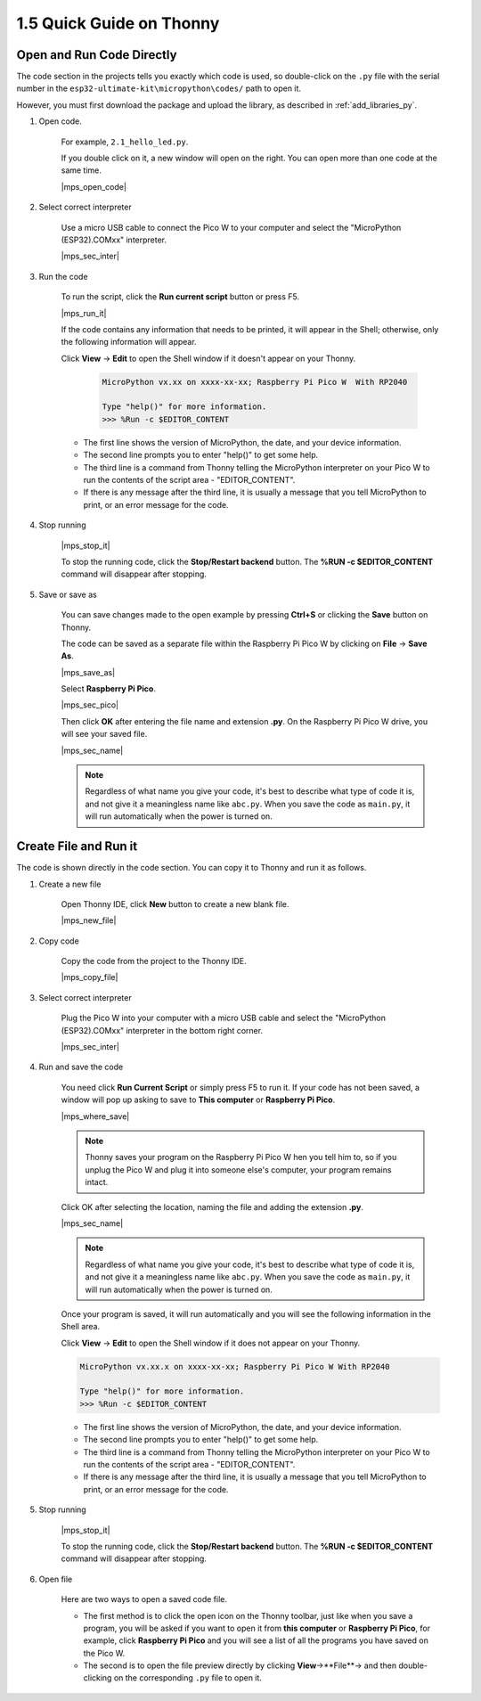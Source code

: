 1.5 Quick Guide on Thonny
==================================

.. _open_run_code_py:

Open and Run Code Directly
---------------------------------------------

The code section in the projects tells you exactly which code is used, so double-click on the ``.py`` file with the serial number in the ``esp32-ultimate-kit\micropython\codes/`` path to open it. 

However, you must first download the package and upload the library, as described in :ref:`add_libraries_py`.

#. Open code.

    For example, ``2.1_hello_led.py``.

    If you double click on it, a new window will open on the right. You can open more than one code at the same time.

    |mps_open_code|

#. Select correct interpreter

    Use a micro USB cable to connect the Pico W to your computer and select the "MicroPython (ESP32).COMxx" interpreter.

    |mps_sec_inter|

#. Run the code

    To run the script, click the **Run current script** button or press F5.

    |mps_run_it|

    If the code contains any information that needs to be printed, it will appear in the Shell; otherwise, only the following information will appear.

    Click **View** -> **Edit** to open the Shell window if it doesn't appear on your Thonny.

        .. code-block::

            MicroPython vx.xx on xxxx-xx-xx; Raspberry Pi Pico W  With RP2040

            Type "help()" for more information.
            >>> %Run -c $EDITOR_CONTENT

    * The first line shows the version of MicroPython, the date, and your device information.
    * The second line prompts you to enter "help()" to get some help.
    * The third line is a command from Thonny telling the MicroPython interpreter on your Pico W to run the contents of the script area - "EDITOR_CONTENT".
    * If there is any message after the third line, it is usually a message that you tell MicroPython to print, or an error message for the code.


#. Stop running

    |mps_stop_it|

    To stop the running code, click the **Stop/Restart backend** button. The **%RUN -c $EDITOR_CONTENT** command will disappear after stopping.

#. Save or save as

    You can save changes made to the open example by pressing **Ctrl+S** or clicking the **Save** button on Thonny.

    The code can be saved as a separate file within the Raspberry Pi Pico W by clicking on **File** -> **Save As**.

    |mps_save_as|

    Select **Raspberry Pi Pico**.

    |mps_sec_pico|

    Then click **OK** after entering the file name and extension **.py**. On the Raspberry Pi Pico W drive, you will see your saved file.

    |mps_sec_name|

    .. note::
        Regardless of what name you give your code, it's best to describe what type of code it is, and not give it a meaningless name like ``abc.py``.
        When you save the code as ``main.py``, it will run automatically when the power is turned on.


Create File and Run it
---------------------------


The code is shown directly in the code section. You can copy it to Thonny and run it as follows.

#. Create a new file

    Open Thonny IDE, click **New** button to create a new blank file.

    |mps_new_file|

#. Copy code

    Copy the code from the project to the Thonny IDE.

    |mps_copy_file|

#. Select correct interpreter

    Plug the Pico W into your computer with a micro USB cable and select the "MicroPython (ESP32).COMxx" interpreter in the bottom right corner.

    |mps_sec_inter|

#. Run and save the code

    You need click **Run Current Script** or simply press F5 to run it. If your code has not been saved, a window will pop up asking to save to **This computer** or **Raspberry Pi Pico**.

    |mps_where_save|

    .. note::
        Thonny saves your program on the Raspberry Pi Pico W hen you tell him to, so if you unplug the Pico W and plug it into someone else's computer, your program remains intact.

    Click OK after selecting the location, naming the file and adding the extension **.py**.

    |mps_sec_name|

    .. note::
        Regardless of what name you give your code, it's best to describe what type of code it is, and not give it a meaningless name like ``abc.py``.
        When you save the code as ``main.py``, it will run automatically when the power is turned on.

    Once your program is saved, it will run automatically and you will see the following information in the Shell area.

    Click **View** -> **Edit** to open the Shell window if it does not appear on your Thonny.


    .. code-block::

        MicroPython vx.xx.x on xxxx-xx-xx; Raspberry Pi Pico W With RP2040

        Type "help()" for more information.
        >>> %Run -c $EDITOR_CONTENT


    * The first line shows the version of MicroPython, the date, and your device information.
    * The second line prompts you to enter "help()" to get some help.
    * The third line is a command from Thonny telling the MicroPython interpreter on your Pico W to run the contents of the script area - "EDITOR_CONTENT".
    * If there is any message after the third line, it is usually a message that you tell MicroPython to print, or an error message for the code.


#. Stop running

    |mps_stop_it|

    To stop the running code, click the **Stop/Restart backend** button. The **%RUN -c $EDITOR_CONTENT** command will disappear after stopping.

#. Open file

    Here are two ways to open a saved code file.

    * The first method is to click the open icon on the Thonny toolbar, just like when you save a program, you will be asked if you want to open it from **this computer** or **Raspberry Pi Pico**, for example, click **Raspberry Pi Pico** and you will see a list of all the programs you have saved on the Pico W.
    * The second is to open the file preview directly by clicking **View**->**File**-> and then double-clicking on the corresponding ``.py`` file to open it.

